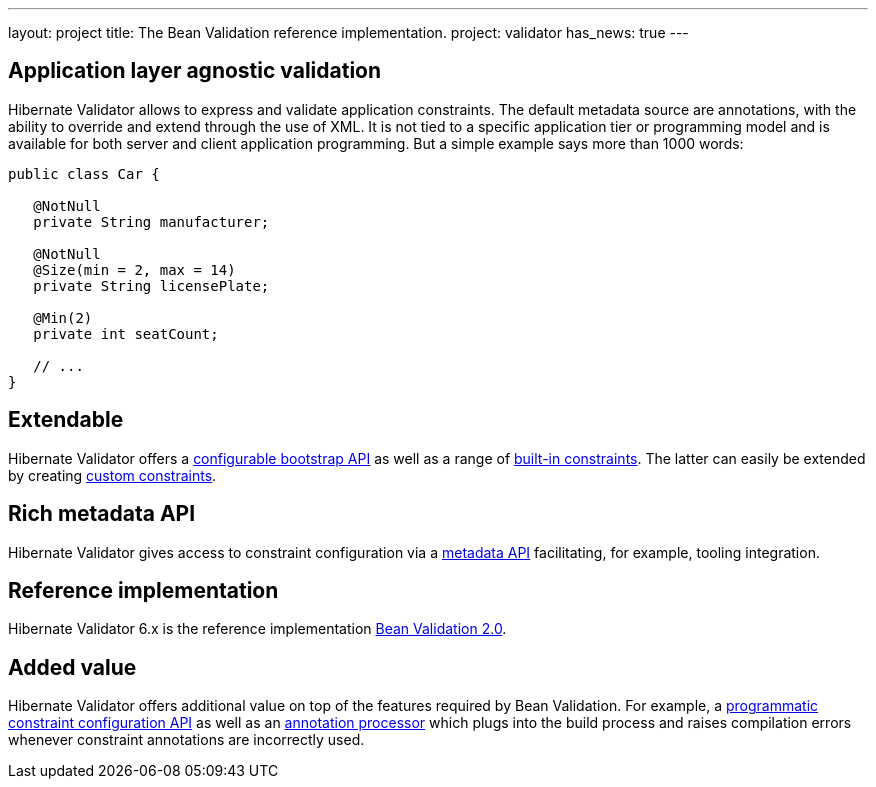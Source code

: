---
layout: project
title: The Bean Validation reference implementation.
project: validator
has_news: true
---

== Application layer agnostic validation

Hibernate Validator allows to express and validate application constraints. The default metadata source are annotations, with the ability to override and extend through the use of XML. It is not tied to a specific application tier or programming model and is available for both server and client application programming. But a simple example says more than 1000 words:

[source,java]
----
public class Car {

   @NotNull
   private String manufacturer;

   @NotNull
   @Size(min = 2, max = 14)
   private String licensePlate;

   @Min(2)
   private int seatCount;

   // ...
}
----

== Extendable

Hibernate Validator offers a http://docs.jboss.org/hibernate/stable/validator/reference/en-US/html_single/#chapter-bootstrapping[configurable bootstrap API] as well as a range of http://docs.jboss.org/hibernate/stable/validator/reference/en-US/html_single/#section-builtin-constraints[built-in constraints]. The latter can easily be extended by creating http://docs.jboss.org/hibernate/stable/validator/reference/en-US/html_single/#validator-customconstraints[custom constraints].

== Rich metadata API

Hibernate Validator gives access to constraint configuration via a http://docs.jboss.org/hibernate/stable/validator/reference/en-US/html_single/#validator-metadata-api[metadata API] facilitating, for example, tooling integration.

== Reference implementation

Hibernate Validator 6.x is the reference implementation http://beanvalidation.org/[Bean Validation 2.0].

== Added value

Hibernate Validator offers additional value on top of the features required by Bean Validation. For example, a http://docs.jboss.org/hibernate/stable/validator/reference/en-US/html_single/#section-programmatic-api[programmatic constraint configuration API] as well as an http://docs.jboss.org/hibernate/stable/validator/reference/en-US/html_single/#validator-annotation-processor[annotation processor] which plugs into the build process and raises compilation errors whenever constraint annotations are incorrectly used.


